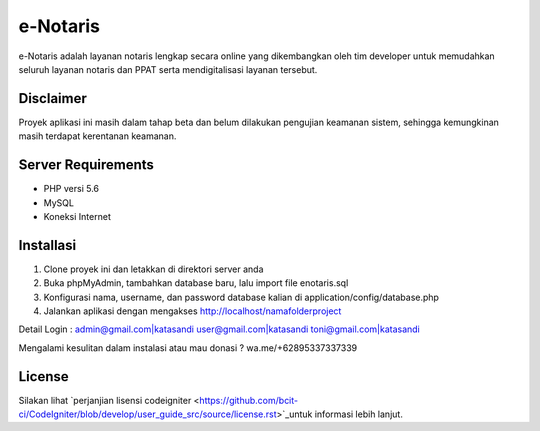 ###################
e-Notaris
###################

e-Notaris adalah layanan notaris lengkap secara online yang dikembangkan oleh tim developer untuk memudahkan seluruh layanan notaris dan PPAT serta mendigitalisasi layanan tersebut.

*******
Disclaimer
*******

Proyek aplikasi ini masih dalam tahap beta dan belum dilakukan pengujian keamanan sistem, sehingga kemungkinan masih terdapat kerentanan keamanan.

*******************
Server Requirements
*******************

-  PHP versi 5.6
-  MySQL
-  Koneksi Internet

************
Installasi
************

1. Clone proyek ini dan letakkan di direktori server anda
2. Buka phpMyAdmin, tambahkan database baru, lalu import file enotaris.sql
3. Konfigurasi nama, username, dan password database kalian di application/config/database.php
4. Jalankan aplikasi dengan mengakses http://localhost/namafolderproject

Detail Login :
admin@gmail.com|katasandi
user@gmail.com|katasandi
toni@gmail.com|katasandi

Mengalami kesulitan dalam instalasi atau mau donasi ?
wa.me/+62895337337339

*******
License
*******

Silakan lihat `perjanjian lisensi codeigniter <https://github.com/bcit-ci/CodeIgniter/blob/develop/user_guide_src/source/license.rst>`_untuk informasi lebih lanjut.